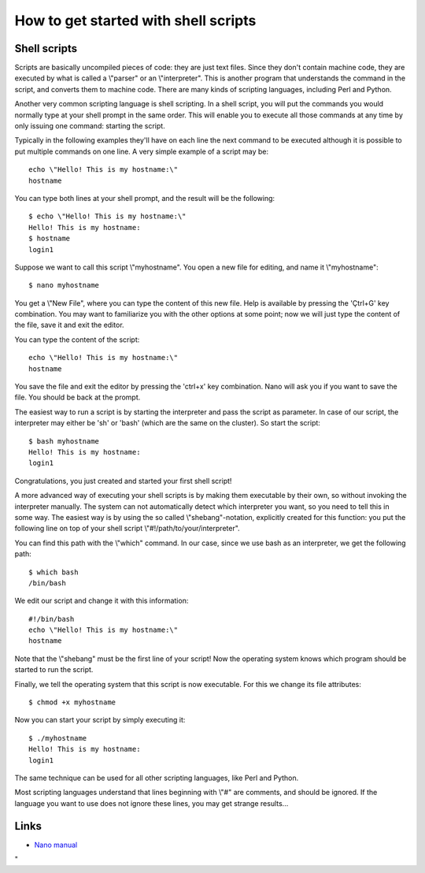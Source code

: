 How to get started with shell scripts
=====================================

Shell scripts
-------------

Scripts are basically uncompiled pieces of code: they are just text
files. Since they don't contain machine code, they are executed by what
is called a \\"parser\" or an \\"interpreter\". This is another program
that understands the command in the script, and converts them to machine
code. There are many kinds of scripting languages, including Perl and
Python.

Another very common scripting language is shell scripting. In a shell
script, you will put the commands you would normally type at your shell
prompt in the same order. This will enable you to execute all those
commands at any time by only issuing one command: starting the script.

Typically in the following examples they'll have on each line the next
command to be executed although it is possible to put multiple commands
on one line. A very simple example of a script may be:

::

   echo \"Hello! This is my hostname:\"
   hostname

You can type both lines at your shell prompt, and the result will be the
following:

::

   $ echo \"Hello! This is my hostname:\"
   Hello! This is my hostname:
   $ hostname
   login1

Suppose we want to call this script \\"myhostname\". You open a new file
for editing, and name it \\"myhostname\":

::

   $ nano myhostname

You get a \\"New File\", where you can type the content of this new
file. Help is available by pressing the 'Çtrl+G' key combination. You
may want to familiarize you with the other options at some point; now we
will just type the content of the file, save it and exit the editor.

You can type the content of the script:

::

   echo \"Hello! This is my hostname:\"
   hostname

You save the file and exit the editor by pressing the 'ctrl+x' key
combination. Nano will ask you if you want to save the file. You should
be back at the prompt.

The easiest way to run a script is by starting the interpreter and pass
the script as parameter. In case of our script, the interpreter may
either be 'sh' or 'bash' (which are the same on the cluster). So start
the script:

::

   $ bash myhostname
   Hello! This is my hostname:
   login1

Congratulations, you just created and started your first shell script!

A more advanced way of executing your shell scripts is by making them
executable by their own, so without invoking the interpreter manually.
The system can not automatically detect which interpreter you want, so
you need to tell this in some way. The easiest way is by using the so
called \\"shebang\"-notation, explicitly created for this function: you
put the following line on top of your shell script
\\"#!/path/to/your/interpreter\".

You can find this path with the \\"which\" command. In our case, since
we use bash as an interpreter, we get the following path:

::

   $ which bash
   /bin/bash

We edit our script and change it with this information:

::

   #!/bin/bash
   echo \"Hello! This is my hostname:\"
   hostname

Note that the \\"shebang\" must be the first line of your script! Now
the operating system knows which program should be started to run the
script.

Finally, we tell the operating system that this script is now
executable. For this we change its file attributes:

::

   $ chmod +x myhostname

Now you can start your script by simply executing it:

::

   $ ./myhostname
   Hello! This is my hostname:
   login1

The same technique can be used for all other scripting languages, like
Perl and Python.

Most scripting languages understand that lines beginning with \\"#\" are
comments, and should be ignored. If the language you want to use does
not ignore these lines, you may get strange results...

Links
-----

-  `Nano
   manual <\%22https://www.nano-editor.org/dist/v2.0/nano.html\%22>`__

"
